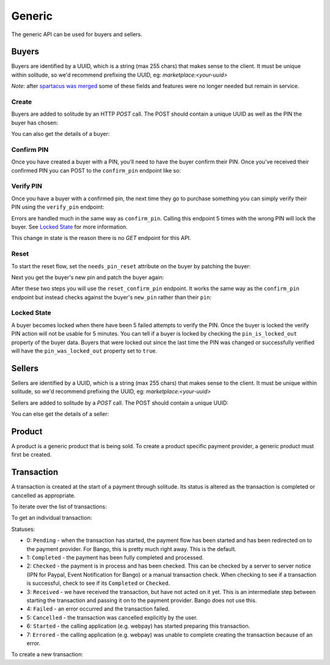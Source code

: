 .. _generic:

Generic
#######

The generic API can be used for buyers and sellers.

.. _buyer-label:

Buyers
======

Buyers are identified by a UUID, which is a string (max 255 chars) that makes
sense to the client. It must be unique within solitude, so we'd recommend
prefixing the UUID, eg: `marketplace:<your-uuid>`

*Note*: after `spartacus was merged <https://github.com/mozilla/spartacus/>`_
some of these fields and features were no longer needed but remain in service.

Create
------

Buyers are added to solitude by an HTTP `POST` call. The POST should contain
a unique UUID as well as the PIN the buyer has chosen:

.. http:post:: /generic/buyer/

    **Request**

    .. code-block:: json

        {
            "uuid": "93e33277-87f7-417b-8ed2-371672b5297e",
            "pin": "8472"
        }

    **Response**

    .. code-block:: json

        {
            "active": false,
            "counter": null,
            "email": "",
            "needs_pin_reset": false,
            "new_pin": false,
            "pin": false,
            "pin_confirmed": false,
            "pin_failures": 0,
            "pin_is_locked_out": false,
            "pin_was_locked_out": false,
            "resource_pk": 4,
            "resource_uri": "/generic/buyer/4/",
            "uuid": "93e33277-87f7-417b-8ed2-371672b5297e"
        }

    :status 201: successfully processed.

You can also get the details of a buyer:

.. http:get:: /generic/buyer/int:id/

    **Response**

    .. code-block:: json

        {
            "active": false,
            "counter": null,
            "email": "",
            "needs_pin_reset": false,
            "new_pin": false,
            "pin": false,
            "pin_confirmed": false,
            "pin_failures": 0,
            "pin_is_locked_out": false,
            "pin_was_locked_out": false,
            "resource_pk": 4,
            "resource_uri": "/generic/buyer/4/",
            "uuid": "93e33277-87f7-417b-8ed2-371672b5297e"
        }

    :param email: users email address.
    :param type: string
    :param pin: in a POST a PIN is a string, but in responses, the PIN is never
    returned. It returns a boolean, `true` if a PIN is present, `false` if not.
    :param type: boolean
    :param pin_confirmed: if the pin has been confirmed.
    :param type: boolean
    :param new_pin: a `new_pin` so that a confirmation can be made.
    :param type: boolean
    :param active: if the buyer is currently active or not, defaults to `true`
    :param type: boolean
    :param pin_locked_out: if the PIN is currently locked out.
    :param type: boolean
    :param pin_failures: the number of failed PIN entries. Reset to 0 on
    successful entry. When a threshold is reached defined by `PIN_FAILURES` in
    settings.
    :param type: int

Confirm PIN
-----------

Once you have created a buyer with a PIN, you'll need to have the buyer confirm
their PIN. Once you've received their confirmed PIN you can POST to the
``confirm_pin`` endpoint like so:

.. http:post:: /generic/confirm_pin/

    **Request**

    .. code-block:: json

        {
            "uuid": "93e33277-87f7-417b-8ed2-371672b5297e",
            "pin": "8472"
        }

    **Response**

    .. code-block:: json

        {
            "confirmed": false,
            "resource_pk": "confirm_pin",
            "resource_uri": "no_uri",
            "uuid": "93e33277-87f7-417b-8ed2-371672b5297e"
        }

    :status 200: uuid found and PIN processed, check `confirmed` in the result
    :status 404: uuid not found.

    :param confirmed: if `true` the PIN matched, if `false` the PIN did not
    match.
    :type confirmed: boolean

Verify PIN
----------

Once you have a buyer with a confirmed pin, the next time they go to purchase
something you can simply verify their PIN using the ``verify_pin`` endpoint:

.. http:post:: /generic/verify_pin/

    **Request**

    .. code-block:: json

        {
            "pin": "1224",
            "uuid": "93e33277-87f7-417b-8ed2-371672b5297e"
        }

    **Response**

    .. code-block:: json

        {
            "locked": false,
            "pin": "1224",
            "resource_pk": "verify_pin",
            "resource_uri": "no_uri",
            "uuid": "93e33277-87f7-417b-8ed2-371672b5297e",
            "valid": false
        }

Errors are handled much in the same way as ``confirm_pin``. Calling this
endpoint 5 times with the wrong PIN will lock the buyer. See `Locked State`_
for more information.

This change in state is the reason there is no `GET` endpoint for this API.

Reset
-----

To start the reset flow, set the ``needs_pin_reset`` attribute on the buyer by
patching the buyer:

.. http:patch:: /generic/buyer/int:id/

    **Request**

    .. code-block:: json

        {
            "needs_pin_reset": true
        }

    **Response**

    :status 202: response processed.
    :status 404: buyer not found.

Next you get the buyer's new pin and patch the buyer again:

.. http:patch:: /generic/buyer/int:id/

    **Request**

    .. code-block:: json

        {
            "new_pin": "8259"
        }

    **Response**

    :status 202: response processed.
    :status 404: buyer not found.

After these two steps you will use the ``reset_confirm_pin`` endpoint. It works
the same way as the ``confirm_pin`` endpoint but instead checks against the
buyer's ``new_pin`` rather than their ``pin``:

.. htp:post::: /generic/reset_confirm_pin/

    **Request**

    .. code-block:: json

        {
            "uuid": "93e33277-87f7-417b-8ed2-371672b5297e",
            "pin": "8259"
        }

    **Response**

    .. code-block:: json

        {
            "confirmed": false,
            "resource_pk": "reset_confirm_pin",
            "resource_uri": "no_uri",
            "uuid": "93e33277-87f7-417b-8ed2-371672b5297e"
        }


    :status 200: uuid found and PIN processed, check `confirmed` in the result
    :status 404: uuid not found.

Locked State
------------

A buyer becomes locked when there have been 5 failed attempts to verify the
PIN. Once the buyer is locked the verify PIN action will not be usable for 5
minutes. You can tell if a buyer is locked by checking the
``pin_is_locked_out`` property of the buyer data. Buyers that were locked out
since the last time the PIN was changed or successfully verified will have the
``pin_was_locked_out`` property set to ``true``.

.. _generic-seller:

Sellers
=======

Sellers are identified by a UUID, which is a string (max 255 chars) that makes
sense to the client. It must be unique within solitude, so we'd recommend
prefixing the UUID, eg: `marketplace:<your-uuid>`

Sellers are added to solitude by a `POST` call. The POST should contain a unique UUID:

.. http:post:: /generic/seller/

    .. code-block:: json

        {
            "uuid": "acb21517-df02-4734-8173-176ece310bc1"
        }

You can else get the details of a seller:

.. http:get:: /generic/seller/9/

    .. code-block:: json

        {
            "uuid": "acb21517-df02-4734-8173-176ece310bc1",
            "resource_uri": "/generic/seller/9/",
            "resource_pk": 16
        }

Product
=======

A product is a generic product that is being sold. To create a product specific
payment provider, a generic product must first be created.

.. http:post:: /generic/product/

    Create a new product.

    .. code-block:: json

        {
            "access": 1,
            "external_id": "external:5864962b-033e-4c7f-aabb-a3cd262e7042",
            "public_id": "product:279ae330-1c33-459d-b6ba-c22e5cba1c48",
            "secret": "some-secret",
            "seller": "/generic/seller/3/"
        }

    * ``seller``: is a seller created with the :ref:`generic seller endpoint <generic-seller>`.

    * ``external_id``: an id that corresponds to the sellers catalog.

    * ``public_id``: a publicly used id that will be used in the payment flow.

    * ``secret``: a generic back-end secret field, used for Paypal.

    * ``access``: either ``1`` seller will be used for purchasing or ``2``
      seller can only be used for simulating payments.

.. http:get:: /generic/product/id:int/

    Get an existing product.

    .. code-block:: json

        {
            "access": 1,
            "counter": "0",
            "created": "2015-02-05T12:41:50",
            "external_id": "external:5864962b-033e-4c7f-aabb-a3cd262e7042",
            "modified": "2015-02-05T12:41:50",
            "public_id": "product:279ae330-1c33-459d-b6ba-c22e5cba1c48",
            "resource_pk": 1,
            "resource_uri": "/generic/product/1/",
            "secret": "some-secret",
            "seller": "/generic/seller/3/",
            "seller_uuids": {
                "bango": null,
                "reference": null
            }
        }

    * ``seller_uuids``: is a mapping of uuids for the specific payment
      providers.

Transaction
===========

A transaction is created at the start of a payment through solitude. Its
status is altered as the transaction is completed or cancelled as appropriate.

To iterate over the list of transactions:

.. http:get:: /generic/transaction/

To get an individual transaction:

.. http:get:: /generic/transaction/id:int/

    .. code-block:: json

        {
            "amount": "0.62",
            "buyer": null,
            "created": "2013-04-15T05:39:22",
            "currency": "GBP",
            "notes": "",
            "pay_url": "https://provider.com/pay?transaction=1234",
            "provider": 1,
            "related": null,
            "relations": [],
            "resource_pk": 2977,
            "resource_uri": "/generic/transaction/2977/",
            "seller": "/generic/seller/385/",
            "seller_product": "/generic/product/449/",
            "status": 5,
            "type": 0,
            "uid_pay": "230450",
            "uid_support": "0",
            "uuid": "webpay:d8d143f3-d484-4903-bd29-bae3d280c5b3"
        }

Statuses:

* 0: ``Pending`` - when the transaction has started, the payment flow has been
  started and has been redirected on to the payment provider. For Bango, this
  is pretty much right away. This is the default.

* 1: ``Completed`` - the payment has been fully completed and processed.

* 2: ``Checked`` - the payment is in process and has been checked. This can be
  checked by a server to server notice (IPN for Paypal, Event Notification
  for Bango) or a manual transaction check. When checking to see if
  a transaction is successful, check to see if its ``Completed`` or
  ``Checked``.

* 3: ``Received`` - we have received the transaction, but have not acted on it
  yet. This is an intermediate step between starting the
  transaction and passing it on to the payment provider. Bango does not use
  this.

* 4: ``Failed`` - an error occurred and the transaction failed.

* 5: ``Cancelled`` - the transaction was cancelled explicitly by the user.

* 6: ``Started`` - the calling application (e.g. webpay) has started preparing
  this transaction.

* 7: ``Errored`` - the calling application (e.g. webpay) was unable to
  complete creating the transaction because of an error.

To create a new transaction:

.. http:post:: /generic/transaction/

    .. code-block:: json

        {
            "amount": "0.62",
            "buyer": null,
            "currency": "GBP",
            "notes": "",
            "pay_url": "https://provider.com/pay?transaction=1234",
            "provider": 1,
            "seller": "/generic/seller/385/",
            "seller_product": "/generic/product/449/",
            "source": "bango",
            "status": 5,
            "type": 0,
            "uid_pay": "230450",
            "uid_support": "0",
            "uuid": "webpay:d8d143f3-d484-4903-bd29-bae3d280c5b3"
        }


.. http:get:: /generic/transaction/id:int/

    Update an existing transaction.

    .. code-block:: json

        {
            "status_reason": "PROVIDER_LOOKUP_FAILURE"
        }

    **Note:** not all fields can updated all the time, the ability to update
    a transaction is based upon logic within the transaction.

    Only the following fields can be altered without limitation.

    * ``notes``

    * ``pay_url``

    * ``status_reason``

    * ``uid_pay``

    Fields that can altered with limitation:

    * ``provider``: can be set, only if it is not set.

    * ``status``: see status notes below.

    Status changes are limited in the following way:

    * if a transaction was created before ``settings.TRANSACTION_LOCKDOWN``
      then it cannot be altered.

    * if a transaction is ``Failed``, ``Cancelled`` or ``Errored`` its
      status cannot be altered.

    * if a transaction is in ``Checked`` or ``Received`` it can only be moved
      to ``Completed`` or ``Failed``.
